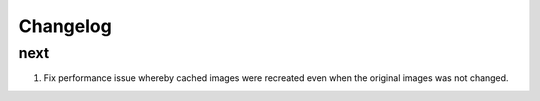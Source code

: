Changelog
=========

next
----
#. Fix performance issue whereby cached images were recreated even when the original images was not changed.

